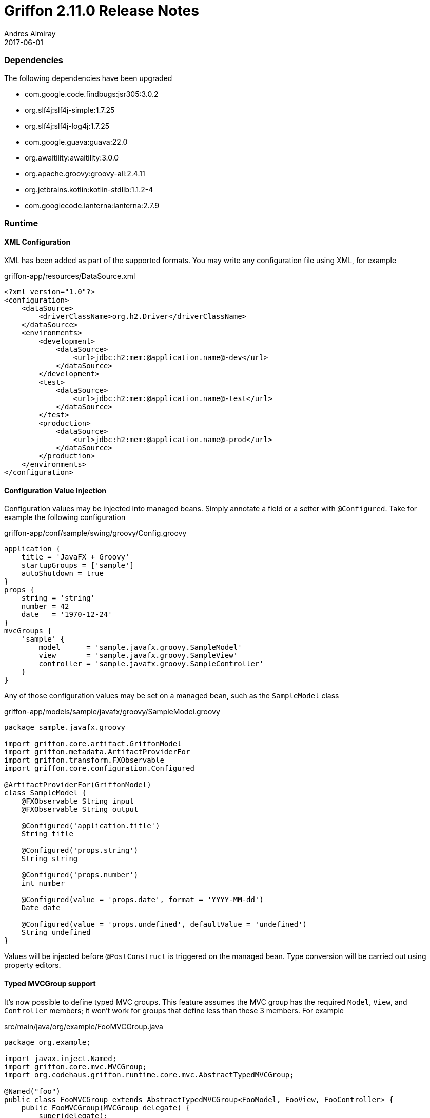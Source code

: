 = Griffon 2.11.0 Release Notes
Andres Almiray
2017-06-01
:jbake-type: post
:jbake-status: published
:category: releasenotes
:idprefix:
:linkattrs:
:path-griffon-core: /guide/2.11.0/api/griffon/core

=== Dependencies

The following dependencies have been upgraded

 * com.google.code.findbugs:jsr305:3.0.2
 * org.slf4j:slf4j-simple:1.7.25
 * org.slf4j:slf4j-log4j:1.7.25
 * com.google.guava:guava:22.0
 * org.awaitility:awaitility:3.0.0
 * org.apache.groovy:groovy-all:2.4.11
 * org.jetbrains.kotlin:kotlin-stdlib:1.1.2-4
 * com.googlecode.lanterna:lanterna:2.7.9

=== Runtime

==== XML Configuration

XML has been added as part of the supported formats. You may write any configuration file using XML, for example

[source, xml]
.griffon-app/resources/DataSource.xml
----
<?xml version="1.0"?>
<configuration>
    <dataSource>
        <driverClassName>org.h2.Driver</driverClassName>
    </dataSource>
    <environments>
        <development>
            <dataSource>
                <url>jdbc:h2:mem:@application.name@-dev</url>
            </dataSource>
        </development>
        <test>
            <dataSource>
                <url>jdbc:h2:mem:@application.name@-test</url>
            </dataSource>
        </test>
        <production>
            <dataSource>
                <url>jdbc:h2:mem:@application.name@-prod</url>
            </dataSource>
        </production>
    </environments>
</configuration>
----

==== Configuration Value Injection

Configuration values may be injected into managed beans. Simply annotate a field or a setter with `@Configured`.
Take for example the following configuration

[source, groovy]
.griffon-app/conf/sample/swing/groovy/Config.groovy
----
application {
    title = 'JavaFX + Groovy'
    startupGroups = ['sample']
    autoShutdown = true
}
props {
    string = 'string'
    number = 42
    date   = '1970-12-24'
}
mvcGroups {
    'sample' {
        model      = 'sample.javafx.groovy.SampleModel'
        view       = 'sample.javafx.groovy.SampleView'
        controller = 'sample.javafx.groovy.SampleController'
    }
}
----

Any of those configuration values may be set on a managed bean, such as the `SampleModel` class

[source, groovy]
.griffon-app/models/sample/javafx/groovy/SampleModel.groovy
----
package sample.javafx.groovy

import griffon.core.artifact.GriffonModel
import griffon.metadata.ArtifactProviderFor
import griffon.transform.FXObservable
import griffon.core.configuration.Configured

@ArtifactProviderFor(GriffonModel)
class SampleModel {
    @FXObservable String input
    @FXObservable String output

    @Configured('application.title')
    String title

    @Configured('props.string')
    String string

    @Configured('props.number')
    int number

    @Configured(value = 'props.date', format = 'YYYY-MM-dd')
    Date date

    @Configured(value = 'props.undefined', defaultValue = 'undefined')
    String undefined
}
----

Values will be injected before `@PostConstruct` is triggered on the managed bean. Type conversion will be carried out
using property editors.

==== Typed MVCGroup support

It's now possible to define typed MVC groups. This feature assumes the MVC group has the required `Model`, `View`, and
`Controller` members; it won't work for groups that define less than these 3 members. For example

[source, java]
.src/main/java/org/example/FooMVCGroup.java
----
package org.example;

import javax.inject.Named;
import griffon.core.mvc.MVCGroup;
import org.codehaus.griffon.runtime.core.mvc.AbstractTypedMVCGroup;

@Named("foo")
public class FooMVCGroup extends AbstractTypedMVCGroup<FooModel, FooView, FooController> {
    public FooMVCGroup(MVCGroup delegate) {
        super(delegate);
    }
}
----

Instances of this group can be created as follows

[source, java]
----
FooMVCGroup fooGroup1 = createMVCGroup(FooMVCGroup.class);
FooMVCGroup fooGroup2 = createMVCGroup(FooMVCGroup.class, "foo2");
----

You may refer to the exact types of each MVC member using a typed MVC group, for example

[source, java]
----
FooMVCGroup fooGroup = createMVCGroup(FooMVCGroup.class);
fooGroup.model().setSomeProperty("value"); // returned model type is FooModel

// the following won't even compile
MVCGroup mvcGroup = createMVCGroup("foo");
mvcGroup.getModel().setSomeProperty("value"); // returned model type is GriffonModel !!
----

==== JavaFX Support

Two new widgets are now available: `IndexedCardPane` and `NamedCardPane`. They provide similar capabilities as the ones
found in `java.awt.CardLayout`. The first widget stores its children using an indexed `List` while the second widget
uses "keys" instead of indexes.

New `MatchingBindings` class provides matching capabilities on `ObservableList`/`ObservableSet`/`ObservableMap`

 * Apply `allMatch`, `anyMatch`, and `noneMatch` predicates.

You can now create `TableColumns` and fill out a `TableView` with the brand new `TableViewFormat` and `TableViewModel`
classes as shown by:

[source, java]
----
TableViewFormat<Measurement> tableFormat = new DefaultTableFormat<>(
    new DefaultTableFormat.Column("name", 0.2d),
    new DefaultTableFormat.Column("amount", 0.1d),
    new DefaultTableFormat.Column("timestamp")
);
ObservableList<Measurement> measurements = uiThreadAwareObservableList(model.getMeasurements());
TableViewModel<Measurement> tableModel = new DefaultTableViewModel<>(measurements, tableFormat);
tableModel.attachTo(measurementsTableView);
measurementsTableView.setEditable(false);
----

=== Buildtime

==== Gradle Wrapper

Gradle wrapper version on all Lazybones templates has been bumped to `3.5`.

=== Compatibility

Implementation classes of `Configuration` were moved to the `org.codehaus.griffon.runtime.core.configuration` package.
Plugins that rely on reading custom configuration files (such as persistence plugins like `datasource` et al) must be
updated to their latest versions.

Full binary compatibility report between Griffon 2.11.0 and 2.10.0 can be found
link:../reports/2.11.0/compatibility-report.html[here].

A list of fixed issues can be found at the
link:https://github.com/griffon/griffon/issues?q=milestone%3A2.11.0+is%3Aclosed[2.11.0 milestone] page.
